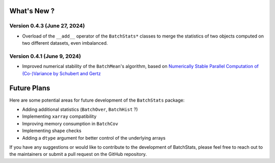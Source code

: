 .. Future Development

What's New ?
============

Version 0.4.3 (June 27, 2024)
~~~~~~~~~~~~~~~~~~~~~~~~~~~~~
- Overload of the ``__add__`` operator of the ``BatchStats*`` classes to merge the statistics of two objects computed on two different datasets, even imbalanced.

Version 0.4.1 (June 9, 2024)
~~~~~~~~~~~~~~~~~~~~~~~~~~~~
- Improved numerical stability of the ``BatchMean``'s algorithm, based on `Numerically Stable Parallel Computation of (Co-)Variance by Schubert and Gertz <https://ds.ifi.uni-heidelberg.de/files/Team/eschubert/publications/SSDBM18-covariance-authorcopy.pdf>`_


Future Plans
============

Here are some potential areas for future development of the ``BatchStats`` package:

- Adding additional statistics (``BatchOver``, ``BatchHist`` ?)
- Implementing ``xarray`` compatibility
- Improving memory consumption in ``BatchCov``
- Implementing shape checks
- Adding a ``dtype`` argument for better control of the underlying arrays

If you have any suggestions or would like to contribute to the development of BatchStats, please feel free to reach out to the maintainers or submit a pull request on the GitHub repository.
